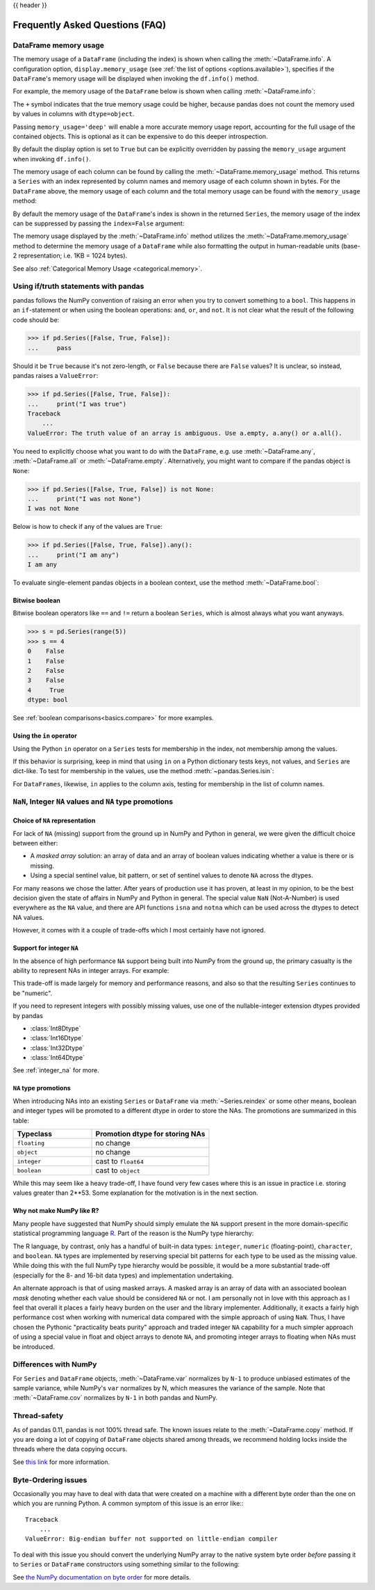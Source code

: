 .. _gotchas:

{{ header }}

********************************
Frequently Asked Questions (FAQ)
********************************

.. _df-memory-usage:

DataFrame memory usage
----------------------
The memory usage of a ``DataFrame`` (including the index) is shown when calling
the :meth:`~DataFrame.info`. A configuration option, ``display.memory_usage``
(see :ref:`the list of options <options.available>`), specifies if the
``DataFrame``'s memory usage will be displayed when invoking the ``df.info()``
method.

For example, the memory usage of the ``DataFrame`` below is shown
when calling :meth:`~DataFrame.info`:

.. ipython:: python

    dtypes = ['int64', 'float64', 'datetime64[ns]', 'timedelta64[ns]',
              'complex128', 'object', 'bool']
    n = 5000
    data = {t: np.random.randint(100, size=n).astype(t) for t in dtypes}
    df = pd.DataFrame(data)
    df['categorical'] = df['object'].astype('category')

    df.info()

The ``+`` symbol indicates that the true memory usage could be higher, because
pandas does not count the memory used by values in columns with
``dtype=object``.

Passing ``memory_usage='deep'`` will enable a more accurate memory usage report,
accounting for the full usage of the contained objects. This is optional
as it can be expensive to do this deeper introspection.

.. ipython:: python

   df.info(memory_usage='deep')

By default the display option is set to ``True`` but can be explicitly
overridden by passing the ``memory_usage`` argument when invoking ``df.info()``.

The memory usage of each column can be found by calling the
:meth:`~DataFrame.memory_usage` method. This returns a ``Series`` with an index
represented by column names and memory usage of each column shown in bytes. For
the ``DataFrame`` above, the memory usage of each column and the total memory
usage can be found with the ``memory_usage`` method:

.. ipython:: python

    df.memory_usage()

    # total memory usage of dataframe
    df.memory_usage().sum()

By default the memory usage of the ``DataFrame``'s index is shown in the
returned ``Series``, the memory usage of the index can be suppressed by passing
the ``index=False`` argument:

.. ipython:: python

    df.memory_usage(index=False)

The memory usage displayed by the :meth:`~DataFrame.info` method utilizes the
:meth:`~DataFrame.memory_usage` method to determine the memory usage of a
``DataFrame`` while also formatting the output in human-readable units (base-2
representation; i.e. 1KB = 1024 bytes).

See also :ref:`Categorical Memory Usage <categorical.memory>`.

.. _gotchas.truth:

Using if/truth statements with pandas
-------------------------------------

pandas follows the NumPy convention of raising an error when you try to convert
something to a ``bool``. This happens in an ``if``-statement or when using the
boolean operations: ``and``, ``or``, and ``not``. It is not clear what the result
of the following code should be:

.. code-block:: python

    >>> if pd.Series([False, True, False]):
    ...     pass

Should it be ``True`` because it's not zero-length, or ``False`` because there
are ``False`` values? It is unclear, so instead, pandas raises a ``ValueError``:

.. code-block:: python

    >>> if pd.Series([False, True, False]):
    ...     print("I was true")
    Traceback
        ...
    ValueError: The truth value of an array is ambiguous. Use a.empty, a.any() or a.all().

You need to explicitly choose what you want to do with the ``DataFrame``, e.g.
use :meth:`~DataFrame.any`, :meth:`~DataFrame.all` or :meth:`~DataFrame.empty`.
Alternatively, you might want to compare if the pandas object is ``None``:

.. code-block:: python

    >>> if pd.Series([False, True, False]) is not None:
    ...     print("I was not None")
    I was not None


Below is how to check if any of the values are ``True``:

.. code-block:: python

    >>> if pd.Series([False, True, False]).any():
    ...     print("I am any")
    I am any

To evaluate single-element pandas objects in a boolean context, use the method
:meth:`~DataFrame.bool`:

.. ipython:: python

   pd.Series([True]).bool()
   pd.Series([False]).bool()
   pd.DataFrame([[True]]).bool()
   pd.DataFrame([[False]]).bool()

Bitwise boolean
~~~~~~~~~~~~~~~

Bitwise boolean operators like ``==`` and ``!=`` return a boolean ``Series``,
which is almost always what you want anyways.

.. code-block:: python

   >>> s = pd.Series(range(5))
   >>> s == 4
   0    False
   1    False
   2    False
   3    False
   4     True
   dtype: bool

See :ref:`boolean comparisons<basics.compare>` for more examples.

Using the ``in`` operator
~~~~~~~~~~~~~~~~~~~~~~~~~

Using the Python ``in`` operator on a ``Series`` tests for membership in the
index, not membership among the values.

.. ipython:: python

    s = pd.Series(range(5), index=list('abcde'))
    2 in s
    'b' in s

If this behavior is surprising, keep in mind that using ``in`` on a Python
dictionary tests keys, not values, and ``Series`` are dict-like.
To test for membership in the values, use the method :meth:`~pandas.Series.isin`:

.. ipython:: python

    s.isin([2])
    s.isin([2]).any()

For ``DataFrames``, likewise, ``in`` applies to the column axis,
testing for membership in the list of column names.

``NaN``, Integer ``NA`` values and ``NA`` type promotions
---------------------------------------------------------

Choice of ``NA`` representation
~~~~~~~~~~~~~~~~~~~~~~~~~~~~~~~

For lack of ``NA`` (missing) support from the ground up in NumPy and Python in
general, we were given the difficult choice between either:

* A *masked array* solution: an array of data and an array of boolean values
  indicating whether a value is there or is missing.
* Using a special sentinel value, bit pattern, or set of sentinel values to
  denote ``NA`` across the dtypes.

For many reasons we chose the latter. After years of production use it has
proven, at least in my opinion, to be the best decision given the state of
affairs in NumPy and Python in general. The special value ``NaN``
(Not-A-Number) is used everywhere as the ``NA`` value, and there are API
functions ``isna`` and ``notna`` which can be used across the dtypes to
detect NA values.

However, it comes with it a couple of trade-offs which I most certainly have
not ignored.

.. _gotchas.intna:

Support for integer ``NA``
~~~~~~~~~~~~~~~~~~~~~~~~~~

In the absence of high performance ``NA`` support being built into NumPy from
the ground up, the primary casualty is the ability to represent NAs in integer
arrays. For example:

.. ipython:: python

   s = pd.Series([1, 2, 3, 4, 5], index=list('abcde'))
   s
   s.dtype

   s2 = s.reindex(['a', 'b', 'c', 'f', 'u'])
   s2
   s2.dtype

This trade-off is made largely for memory and performance reasons, and also so
that the resulting ``Series`` continues to be "numeric".

If you need to represent integers with possibly missing values, use one of
the nullable-integer extension dtypes provided by pandas

* :class:`Int8Dtype`
* :class:`Int16Dtype`
* :class:`Int32Dtype`
* :class:`Int64Dtype`

.. ipython:: python

   s_int = pd.Series([1, 2, 3, 4, 5], index=list('abcde'),
                     dtype=pd.Int64Dtype())
   s_int
   s_int.dtype

   s2_int = s_int.reindex(['a', 'b', 'c', 'f', 'u'])
   s2_int
   s2_int.dtype

See :ref:`integer_na` for more.

``NA`` type promotions
~~~~~~~~~~~~~~~~~~~~~~

When introducing NAs into an existing ``Series`` or ``DataFrame`` via
:meth:`~Series.reindex` or some other means, boolean and integer types will be
promoted to a different dtype in order to store the NAs. The promotions are
summarized in this table:

.. csv-table::
   :header: "Typeclass","Promotion dtype for storing NAs"
   :widths: 40,60

   ``floating``, no change
   ``object``, no change
   ``integer``, cast to ``float64``
   ``boolean``, cast to ``object``

While this may seem like a heavy trade-off, I have found very few cases where
this is an issue in practice i.e. storing values greater than 2**53. Some
explanation for the motivation is in the next section.

Why not make NumPy like R?
~~~~~~~~~~~~~~~~~~~~~~~~~~

Many people have suggested that NumPy should simply emulate the ``NA`` support
present in the more domain-specific statistical programming language `R
<https://r-project.org>`__. Part of the reason is the NumPy type hierarchy:

.. csv-table::
   :header: "Typeclass","Dtypes"
   :widths: 30,70
   :delim: |

   ``numpy.floating`` | ``float16, float32, float64, float128``
   ``numpy.integer`` | ``int8, int16, int32, int64``
   ``numpy.unsignedinteger`` | ``uint8, uint16, uint32, uint64``
   ``numpy.object_`` | ``object_``
   ``numpy.bool_`` | ``bool_``
   ``numpy.character`` | ``string_, unicode_``

The R language, by contrast, only has a handful of built-in data types:
``integer``, ``numeric`` (floating-point), ``character``, and
``boolean``. ``NA`` types are implemented by reserving special bit patterns for
each type to be used as the missing value. While doing this with the full NumPy
type hierarchy would be possible, it would be a more substantial trade-off
(especially for the 8- and 16-bit data types) and implementation undertaking.

An alternate approach is that of using masked arrays. A masked array is an
array of data with an associated boolean *mask* denoting whether each value
should be considered ``NA`` or not. I am personally not in love with this
approach as I feel that overall it places a fairly heavy burden on the user and
the library implementer. Additionally, it exacts a fairly high performance cost
when working with numerical data compared with the simple approach of using
``NaN``. Thus, I have chosen the Pythonic "practicality beats purity" approach
and traded integer ``NA`` capability for a much simpler approach of using a
special value in float and object arrays to denote ``NA``, and promoting
integer arrays to floating when NAs must be introduced.


Differences with NumPy
----------------------
For ``Series`` and ``DataFrame`` objects, :meth:`~DataFrame.var` normalizes by
``N-1`` to produce unbiased estimates of the sample variance, while NumPy's
``var`` normalizes by N, which measures the variance of the sample. Note that
:meth:`~DataFrame.cov` normalizes by ``N-1`` in both pandas and NumPy.


Thread-safety
-------------

As of pandas 0.11, pandas is not 100% thread safe. The known issues relate to
the :meth:`~DataFrame.copy` method. If you are doing a lot of copying of
``DataFrame`` objects shared among threads, we recommend holding locks inside
the threads where the data copying occurs.

See `this link <https://stackoverflow.com/questions/13592618/python-pandas-dataframe-thread-safe>`__
for more information.


Byte-Ordering issues
--------------------
Occasionally you may have to deal with data that were created on a machine with
a different byte order than the one on which you are running Python. A common
symptom of this issue is an error like:::

    Traceback
        ...
    ValueError: Big-endian buffer not supported on little-endian compiler

To deal
with this issue you should convert the underlying NumPy array to the native
system byte order *before* passing it to ``Series`` or ``DataFrame``
constructors using something similar to the following:

.. ipython:: python

   x = np.array(list(range(10)), '>i4')  # big endian
   newx = x.byteswap().newbyteorder()  # force native byteorder
   s = pd.Series(newx)

See `the NumPy documentation on byte order
<https://docs.scipy.org/doc/numpy/user/basics.byteswapping.html>`__ for more
details.
